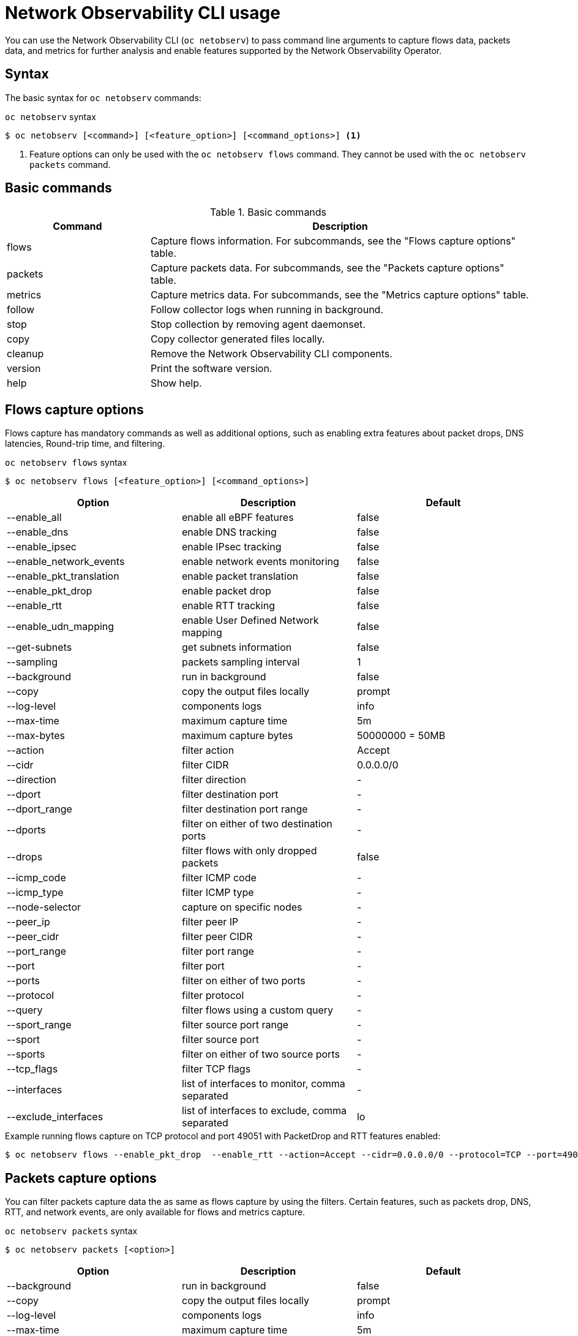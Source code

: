 // Automatically generated by './scripts/generate-doc.sh'. Do not edit, or make the NETOBSERV team aware of the editions.
:_mod-docs-content-type: REFERENCE

[id="network-observability-netobserv-cli-reference_{context}"]
= Network Observability CLI usage

You can use the Network Observability CLI (`oc netobserv`) to pass command line arguments to capture flows data, packets data, and metrics for further analysis and enable features supported by the Network Observability Operator.

[id="cli-syntax_{context}"]
== Syntax 
The basic syntax for `oc netobserv` commands: 

.`oc netobserv` syntax
[source,terminal]
----
$ oc netobserv [<command>] [<feature_option>] [<command_options>] <1>
----
<1> Feature options can only be used with the `oc netobserv flows` command. They cannot be used with the `oc netobserv packets` command.

[id="cli-basic-commands_{context}"]
== Basic commands
[cols="3a,8a",options="header"]
.Basic commands
|===
| Command | Description
| flows
| Capture flows information. For subcommands, see the "Flows capture options" table.
| packets
| Capture packets data. For subcommands, see the "Packets capture options" table.
| metrics
| Capture metrics data. For subcommands, see the "Metrics capture options" table.
| follow
| Follow collector logs when running in background.
| stop
| Stop collection by removing agent daemonset.
| copy
| Copy collector generated files locally.
| cleanup
| Remove the Network Observability CLI components.
| version
| Print the software version.
| help
| Show help.
|===

[id="cli-reference-flows-capture-options_{context}"]
== Flows capture options
Flows capture has mandatory commands as well as additional options, such as enabling extra features about packet drops, DNS latencies, Round-trip time, and filtering.

.`oc netobserv flows` syntax
[source,terminal]
----
$ oc netobserv flows [<feature_option>] [<command_options>]
----
[cols="1,1,1",options="header"]
|===
| Option | Description | Default
|--enable_all|                enable all eBPF features                              | false
|--enable_dns|                enable DNS tracking                                   | false
|--enable_ipsec|              enable IPsec tracking                                 | false
|--enable_network_events|     enable network events monitoring                      | false
|--enable_pkt_translation|    enable packet translation                             | false
|--enable_pkt_drop|           enable packet drop                                    | false
|--enable_rtt|                enable RTT tracking                                   | false
|--enable_udn_mapping|        enable User Defined Network mapping                   | false
|--get-subnets|               get subnets information                               | false
|--sampling|                  packets sampling interval                             | 1
|--background|                run in background                                     | false
|--copy|                      copy the output files locally                         | prompt
|--log-level|                 components logs                                       | info
|--max-time|                  maximum capture time                                  | 5m
|--max-bytes|                 maximum capture bytes                                 | 50000000 = 50MB
|--action|                    filter action                                         | Accept
|--cidr|                      filter CIDR                                           | 0.0.0.0/0
|--direction|                 filter direction                                      | -
|--dport|                     filter destination port                               | -
|--dport_range|               filter destination port range                         | -
|--dports|                    filter on either of two destination ports             | -
|--drops|                     filter flows with only dropped packets                | false
|--icmp_code|                 filter ICMP code                                      | -
|--icmp_type|                 filter ICMP type                                      | -
|--node-selector|             capture on specific nodes                             | -
|--peer_ip|                   filter peer IP                                        | -
|--peer_cidr|                 filter peer CIDR                                      | -
|--port_range|                filter port range                                     | -
|--port|                      filter port                                           | -
|--ports|                     filter on either of two ports                         | -
|--protocol|                  filter protocol                                       | -
|--query|                     filter flows using a custom query                     | -
|--sport_range|               filter source port range                              | -
|--sport|                     filter source port                                    | -
|--sports|                    filter on either of two source ports                  | -
|--tcp_flags|                 filter TCP flags                                      | -
|--interfaces|                list of interfaces to monitor, comma separated        | -
|--exclude_interfaces|        list of interfaces to exclude, comma separated        | lo
|===

.Example running flows capture on TCP protocol and port 49051 with PacketDrop and RTT features enabled:
[source,terminal]
----
$ oc netobserv flows --enable_pkt_drop  --enable_rtt --action=Accept --cidr=0.0.0.0/0 --protocol=TCP --port=49051
----
[id="cli-reference-packet-capture-options_{context}"]
== Packets capture options
You can filter packets capture data the as same as flows capture by using the filters.
Certain features, such as packets drop, DNS, RTT, and network events, are only available for flows and metrics capture.

.`oc netobserv packets` syntax
[source,terminal]
----
$ oc netobserv packets [<option>]
----
[cols="1,1,1",options="header"]
|===
| Option | Description | Default
|--background|                run in background                                     | false
|--copy|                      copy the output files locally                         | prompt
|--log-level|                 components logs                                       | info
|--max-time|                  maximum capture time                                  | 5m
|--max-bytes|                 maximum capture bytes                                 | 50000000 = 50MB
|--action|                    filter action                                         | Accept
|--cidr|                      filter CIDR                                           | 0.0.0.0/0
|--direction|                 filter direction                                      | -
|--dport|                     filter destination port                               | -
|--dport_range|               filter destination port range                         | -
|--dports|                    filter on either of two destination ports             | -
|--drops|                     filter flows with only dropped packets                | false
|--icmp_code|                 filter ICMP code                                      | -
|--icmp_type|                 filter ICMP type                                      | -
|--node-selector|             capture on specific nodes                             | -
|--peer_ip|                   filter peer IP                                        | -
|--peer_cidr|                 filter peer CIDR                                      | -
|--port_range|                filter port range                                     | -
|--port|                      filter port                                           | -
|--ports|                     filter on either of two ports                         | -
|--protocol|                  filter protocol                                       | -
|--query|                     filter flows using a custom query                     | -
|--sport_range|               filter source port range                              | -
|--sport|                     filter source port                                    | -
|--sports|                    filter on either of two source ports                  | -
|--tcp_flags|                 filter TCP flags                                      | -
|===

.Example running packets capture on TCP protocol and port 49051:
[source,terminal]
----
$ oc netobserv packets --action=Accept --cidr=0.0.0.0/0 --protocol=TCP --port=49051
----
[id="cli-reference-metrics-capture-options_{context}"]
== Metrics capture options
You can enable features and use filters on metrics capture, the same as flows capture. The generated graphs fill accordingly in the dashboard.

.`oc netobserv metrics` syntax
[source,terminal]
----
$ oc netobserv metrics [<option>]
----
[cols="1,1,1",options="header"]
|===
| Option | Description | Default
|--enable_all|                enable all eBPF features                              | false
|--enable_dns|                enable DNS tracking                                   | false
|--enable_ipsec|              enable IPsec tracking                                 | false
|--enable_network_events|     enable network events monitoring                      | false
|--enable_pkt_translation|    enable packet translation                             | false
|--enable_pkt_drop|           enable packet drop                                    | false
|--enable_rtt|                enable RTT tracking                                   | false
|--enable_udn_mapping|        enable User Defined Network mapping                   | false
|--get-subnets|               get subnets information                               | false
|--sampling|                  packets sampling interval                             | 1
|--max-time|                  maximum capture time                                  | 1h
|--action|                    filter action                                         | Accept
|--cidr|                      filter CIDR                                           | 0.0.0.0/0
|--direction|                 filter direction                                      | -
|--dport|                     filter destination port                               | -
|--dport_range|               filter destination port range                         | -
|--dports|                    filter on either of two destination ports             | -
|--drops|                     filter flows with only dropped packets                | false
|--icmp_code|                 filter ICMP code                                      | -
|--icmp_type|                 filter ICMP type                                      | -
|--node-selector|             capture on specific nodes                             | -
|--peer_ip|                   filter peer IP                                        | -
|--peer_cidr|                 filter peer CIDR                                      | -
|--port_range|                filter port range                                     | -
|--port|                      filter port                                           | -
|--ports|                     filter on either of two ports                         | -
|--protocol|                  filter protocol                                       | -
|--query|                     filter flows using a custom query                     | -
|--sport_range|               filter source port range                              | -
|--sport|                     filter source port                                    | -
|--sports|                    filter on either of two source ports                  | -
|--tcp_flags|                 filter TCP flags                                      | -
|--include_list|              list of metric names to generate, comma separated     | namespace_flows_total,node_ingress_bytes_total,node_egress_bytes_total,workload_ingress_bytes_total
|--interfaces|                list of interfaces to monitor, comma separated        | -
|--exclude_interfaces|        list of interfaces to exclude, comma separated        | lo
|===

.Example running metrics capture for TCP drops
[source,terminal]
----
$ oc netobserv metrics --enable_pkt_drop --protocol=TCP 
----
